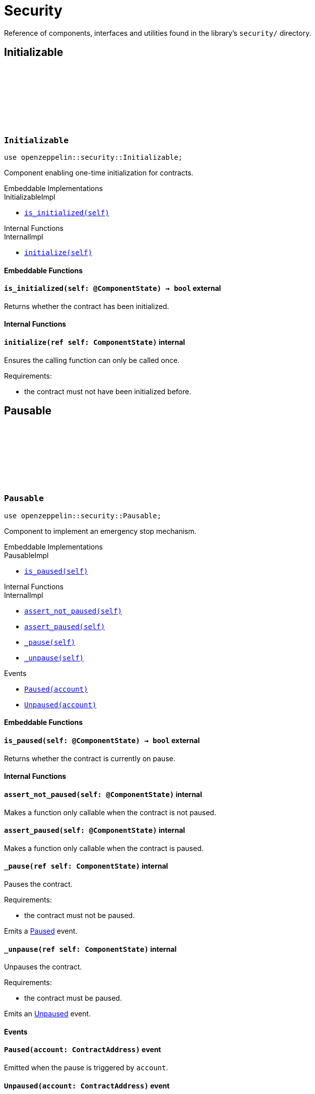 :github-icon: pass:[<svg class="icon"><use href="#github-icon"/></svg>]

= Security

Reference of components, interfaces and utilities found in the library's `security/` directory.

== Initializable

[.contract]
[[Initializable]]
=== `++Initializable++` link:https://github.com/OpenZeppelin/cairo-contracts/blob/release-v0.7.0/src/security/initializable.cairo[{github-icon},role=heading-link]

```javascript
use openzeppelin::security::Initializable;
```

Component enabling one-time initialization for contracts.

[.contract-index]
.Embeddable Implementations
--
.InitializableImpl

* xref:#Initializable-is_initialized[`++is_initialized(self)++`]
--

[.contract-index]
.Internal Functions
--
.InternalImpl

* xref:#Initializable-initialize[`++initialize(self)++`]
--

[#Initializable-Embeddable-Functions]
==== Embeddable Functions

[.contract-item]
[[Initializable-is_initialized]]
==== `[.contract-item-name]#++is_initialized++#++(self: @ComponentState)++ → bool` [.item-kind]#external#

Returns whether the contract has been initialized.

[#Initializable-Internal-Functions]
==== Internal Functions

[.contract-item]
[[Initializable-initialize]]
==== `[.contract-item-name]#++initialize++#++(ref self: ComponentState)++` [.item-kind]#internal#

Ensures the calling function can only be called once.

Requirements:

- the contract must not have been initialized before.

== Pausable

[.contract]
[[Pausable]]
=== `++Pausable++` link:https://github.com/OpenZeppelin/cairo-contracts/blob/release-v0.7.0/src/security/pausable.cairo[{github-icon},role=heading-link]

:Paused: xref:Pausable-Paused[Paused]
:Unpaused: xref:Pausable-Unpaused[Unpaused]

```javascript
use openzeppelin::security::Pausable;
```

Component to implement an emergency stop mechanism.

[.contract-index]
.Embeddable Implementations
--
.PausableImpl

* xref:#Pausable-is_paused[`++is_paused(self)++`]
--

[.contract-index]
.Internal Functions
--
.InternalImpl

* xref:#Pausable-assert_not_paused[`++assert_not_paused(self)++`]
* xref:#Pausable-assert_paused[`++assert_paused(self)++`]
* xref:#Pausable-_pause[`++_pause(self)++`]
* xref:#Pausable-_unpause[`++_unpause(self)++`]
--

[.contract-index]
.Events
--
* xref:#Pausable-Paused[`++Paused(account)++`]
* xref:#Pausable-Unpaused[`++Unpaused(account)++`]
--

[#Pausable-Embeddable-Functions]
==== Embeddable Functions

[.contract-item]
[[Pausable-is_paused]]
==== `[.contract-item-name]#++is_paused++#++(self: @ComponentState)++ → bool` [.item-kind]#external#

Returns whether the contract is currently on pause.

[#Pausable-Internal-Functions]
==== Internal Functions

[.contract-item]
[[Pausable-assert_not_paused]]
==== `[.contract-item-name]#++assert_not_paused++#++(self: @ComponentState)++` [.item-kind]#internal#

Makes a function only callable when the contract is not paused.

[.contract-item]
[[Pausable-assert_paused]]
==== `[.contract-item-name]#++assert_paused++#++(self: @ComponentState)++` [.item-kind]#internal#

Makes a function only callable when the contract is paused.

[.contract-item]
[[Pausable-_pause]]
==== `[.contract-item-name]#++_pause++#++(ref self: ComponentState)++` [.item-kind]#internal#

Pauses the contract.

Requirements:

- the contract must not be paused.

Emits a {Paused} event.

[.contract-item]
[[Pausable-_unpause]]
==== `[.contract-item-name]#++_unpause++#++(ref self: ComponentState)++` [.item-kind]#internal#

Unpauses the contract.

Requirements:

- the contract must be paused.

Emits an {Unpaused} event.


[#Pausable-Events]
==== Events

[.contract-item]
[[Pausable-Paused]]
==== `[.contract-item-name]#++Paused++#++(account: ContractAddress)++` [.item-kind]#event#

Emitted when the pause is triggered by `account`.

[.contract-item]
[[Pausable-Unpaused]]
==== `[.contract-item-name]#++Unpaused++#++(account: ContractAddress)++` [.item-kind]#event#

Emitted when the pause is lifted by `account`.

== ReentrancyGuard

[.contract]
[[ReentrancyGuard]]
=== `++ReentrancyGuard++` link:https://github.com/OpenZeppelin/cairo-contracts/blob/release-v0.7.0/src/security/reentrancyguard.cairo[{github-icon},role=heading-link]

```javascript
use openzeppelin::security::ReentrancyGuard;
```

Component to help prevent nested (reentrant) calls.

[.contract-index]
.Internal Functions
--
.InternalImpl

* xref:#ReentrancyGuard-start[`++start(self)++`]
* xref:#ReentrancyGuard-end[`++end(self)++`]
--

[#ReentrancyGuard-Internal-Functions]
==== Internal Functions

[.contract-item]
[[ReentrancyGuard-start]]
==== `[.contract-item-name]#++start++#++(ref self: ComponentState)++` [.item-kind]#internal#

Prevents a contract's function from calling itself or another protected function, directly or indirectly.

Requirements:

- the contract must not be currently in a guarded call.

[.contract-item]
[[ReentrancyGuard-end]]
==== `[.contract-item-name]#++end++#++(ref self: ComponentState)++` [.item-kind]#internal#

Removes the reentrant guard.
